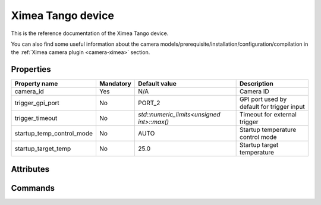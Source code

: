 Ximea Tango device
==================

This is the reference documentation of the Ximea Tango device.

You can also find some useful information about the camera models/prerequisite/installation/configuration/compilation in the :ref:`Ximea camera plugin <camera-ximea>` section.


Properties
----------

========================= ========== ========================================== ===========================================
Property name	          Mandatory	 Default value                              Description
========================= ========== ========================================== ===========================================
camera_id	              Yes        N/A                                        Camera ID
trigger_gpi_port	      No         PORT_2	                                    GPI port used by default for trigger input
trigger_timeout           No         `std::numeric_limits<unsigned int>::max()` Timeout for external trigger
startup_temp_control_mode No         AUTO                                       Startup temperature control mode
startup_target_temp	      No         25.0                                       Startup target temperature
========================= ========== ========================================== ===========================================


Attributes
----------

============================= ==== ========== ================================================================
Attribute name		          RW   Type       Description
============================= ==== ========== ================================================================
trigger_polarity              rw   DevString  Select trigger polarity
software_trigger               w   DevBoolean Software trigger; write to generate trigger, reads always false
gpi_selector                  rw   DevString  Select GPI to configure
gpi_mode                      rw   DevString  Select GPI mode
gpi_level                     r    DevLong    Read GPI level
gpi_level_at_exp_start        r    DevLong    Read GPI level at exposure start
gpi_level_at_exp_end          r    DevLong    Read GPI level at exposure end
gpi_debounce                  rw   DevBoolean Enable GPI debounce
gpo_selector                  rw   DevString  Select GPO to configure
gpo_mode                      rw   DevString  Select GPO mode
led_selector                  rw   DevString  Select LED to configure
led_mode                      rw   DevString  Select LED mode
mode                          rw   DevString  Select configuration preset
gain_selector                 rw   DevString  Select gain type
gain                          rw   DevLong    Gain value
is_cooled                     r    DevLong    Is the camera cooled
temp_control_mode             rw   DevString  Temperature control mode
temp_target                   rw   DevDouble  Target temperature
thermometer                   rw   DevString  Select thermometer
temperature                   r    DevDouble  Thermometer temperature
temp_chip                     r    DevDouble  Camera sensor temperature
temp_housing                  r    DevDouble  Camera housing temperature
temp_back                     r    DevDouble  Camera housing back side temperature
temp_sensor                   r    DevDouble  Sensor board temperature
thermal_element               rw   DevString  Thermal control element
thermal_element_value         rw   DevDouble  Thermal element control value
exposure_selector             rw   DevString  Exposure mode selector
burst_count                   rw   DevLong    Burst count
downsampling                  rw   DevString  Downsampling value
downsampling_type             rw   DevString  Downsampling type
test_pattern_generator        rw   DevString  Test pattern generator
test_pattern                  rw   DevString  Test pattern
image_format                  rw   DevString  Image format
shutter                       rw   DevString  Shutter mode
taps                          rw   DevString  Sensor taps
auto_exposure_gain            rw   DevBoolean Auto exposure and gain control
auto_white_balance            rw   DevBoolean Auto white balance control
horizontal_flip               rw   DevBoolean Horizontal flip
vertical_flip                 rw   DevBoolean Vertical flip
interline_exp_mode            rw   DevString  Interline exposure mode
binning_engine                rw   DevString  Binning engine selector
horizontal_binning_pattern    rw   DevString  Binning horizontal pattern
vertical_binning_pattern      rw   DevString  Binning vertical pattern
decimation_engine             rw   DevString  Decimation engine selector
horizontal_decimation         rw   DevLong    Horizontal decimation value
vertical_decimation           rw   DevLong    Vertical decimation value
horizontal_decimation_pattern rw   DevString  Decimation horizontal pattern
vertical_decimation_pattern   rw   DevString  Decimation vertical pattern
exposure_priority             rw   DevDouble  Exposure priority (e.g. 0.8 - exposure 80%, gain 20%)
auto_gain_limit               rw   DevLong    Gain limit for AEAG procedure
auto_exposure_limit           rw   DevLong    Exposure limit for AEAG procedure
auto_intensity_level          rw   DevDouble  Target average intensity for AEAG procedure
bandwidth_limit               rw   DevDouble  Bandwidth limit
bandwidth_limit_enabled       rw   DevBoolean Enable bandwidth limiting
available_bandwidth           r    DevDouble  Measured available bandwidth
frame_rate                    rw   DevDouble  Frame rate (or limit)
counter_selector              rw   DevString  Counter selector
counter_value                 r    DevLong    Selected counter value
acq_timing_mode               rw   DevString  Acquisition timing mode
trigger_delay                 rw   DevLong    Trigger delay
acq_status                    r    DevBoolean Acquisition status
feature_selector              rw   DevString  Sensor additional features
feature_value                 rw   DevLong    Selected feature value
============================= ==== ========== ================================================================


Commands
--------

=======================	=============== ================== ============================================
Command name            Arg. in         Arg. out		   Description
=======================	=============== ================== ============================================
Init			        DevVoid 	    DevVoid			   Do not use
State			        DevVoid		    DevLong			   Return the device state
Status			        DevVoid		    DevString		   Return the device state as a string
getAttrStringValueList	DevString:	    DevVarStringArray: Return the authorized string value list for
                        Attribute name	String value list  a given attribute name
=======================	=============== ================== ============================================

